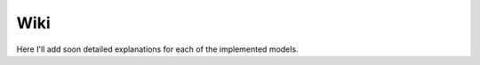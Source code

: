 .. _wiki_top:
Wiki
====

Here I'll add soon detailed explanations for each of the implemented models.
